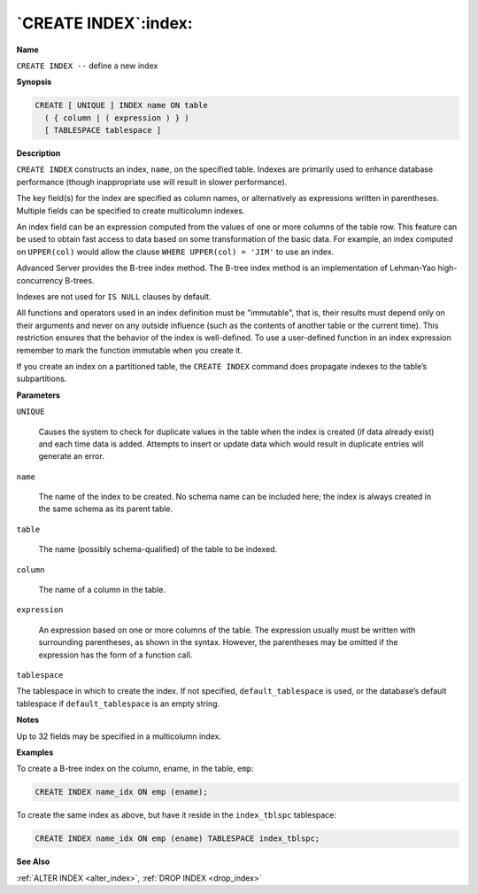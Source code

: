 .. _create_index:

*********************
`CREATE INDEX`:index:
*********************

**Name**

``CREATE INDEX --`` define a new index

**Synopsis**

.. code-block:: text 

    CREATE [ UNIQUE ] INDEX name ON table
      ( { column | ( expression ) } )
      [ TABLESPACE tablespace ]

**Description**

``CREATE INDEX`` constructs an index, ``name``, on the specified table.
Indexes are primarily used to enhance database performance (though
inappropriate use will result in slower performance).

The key field(s) for the index are specified as column names, or
alternatively as expressions written in parentheses. Multiple fields can
be specified to create multicolumn indexes.

An index field can be an expression computed from the values of one or
more columns of the table row. This feature can be used to obtain fast
access to data based on some transformation of the basic data. For
example, an index computed on ``UPPER(col)`` would allow the clause ``WHERE
UPPER(col) = 'JIM'`` to use an index.

Advanced Server provides the B-tree index method. The B-tree index
method is an implementation of Lehman-Yao high-concurrency B-trees.

Indexes are not used for ``IS NULL`` clauses by default.

All functions and operators used in an index definition must be
"immutable", that is, their results must depend only on their arguments
and never on any outside influence (such as the contents of another
table or the current time). This restriction ensures that the behavior
of the index is well-defined. To use a user-defined function in an index
expression remember to mark the function immutable when you create it.

If you create an index on a partitioned table, the ``CREATE INDEX`` command
does propagate indexes to the table’s subpartitions.

**Parameters**

``UNIQUE``

    Causes the system to check for duplicate values in the table when the
    index is created (if data already exist) and each time data is added.
    Attempts to insert or update data which would result in duplicate
    entries will generate an error.

``name``

    The name of the index to be created. No schema name can be included
    here; the index is always created in the same schema as its parent
    table.

``table``

    The name (possibly schema-qualified) of the table to be indexed.

``column``

    The name of a column in the table.

``expression``

    An expression based on one or more columns of the table. The expression
    usually must be written with surrounding parentheses, as shown in the
    syntax. However, the parentheses may be omitted if the expression has
    the form of a function call.

``tablespace``

The tablespace in which to create the index. If not specified,
``default_tablespace`` is used, or the database’s default tablespace if
``default_tablespace`` is an empty string.

**Notes**

Up to 32 fields may be specified in a multicolumn index.

**Examples**

To create a B-tree index on the column, ename, in the table, ``emp``:

.. code-block:: text

    CREATE INDEX name_idx ON emp (ename);

To create the same index as above, but have it reside in the
``index_tblspc`` tablespace:

.. code-block:: text

    CREATE INDEX name_idx ON emp (ename) TABLESPACE index_tblspc;

**See Also**

:ref:`ALTER INDEX <alter_index>`, :ref:`DROP INDEX <drop_index>`
